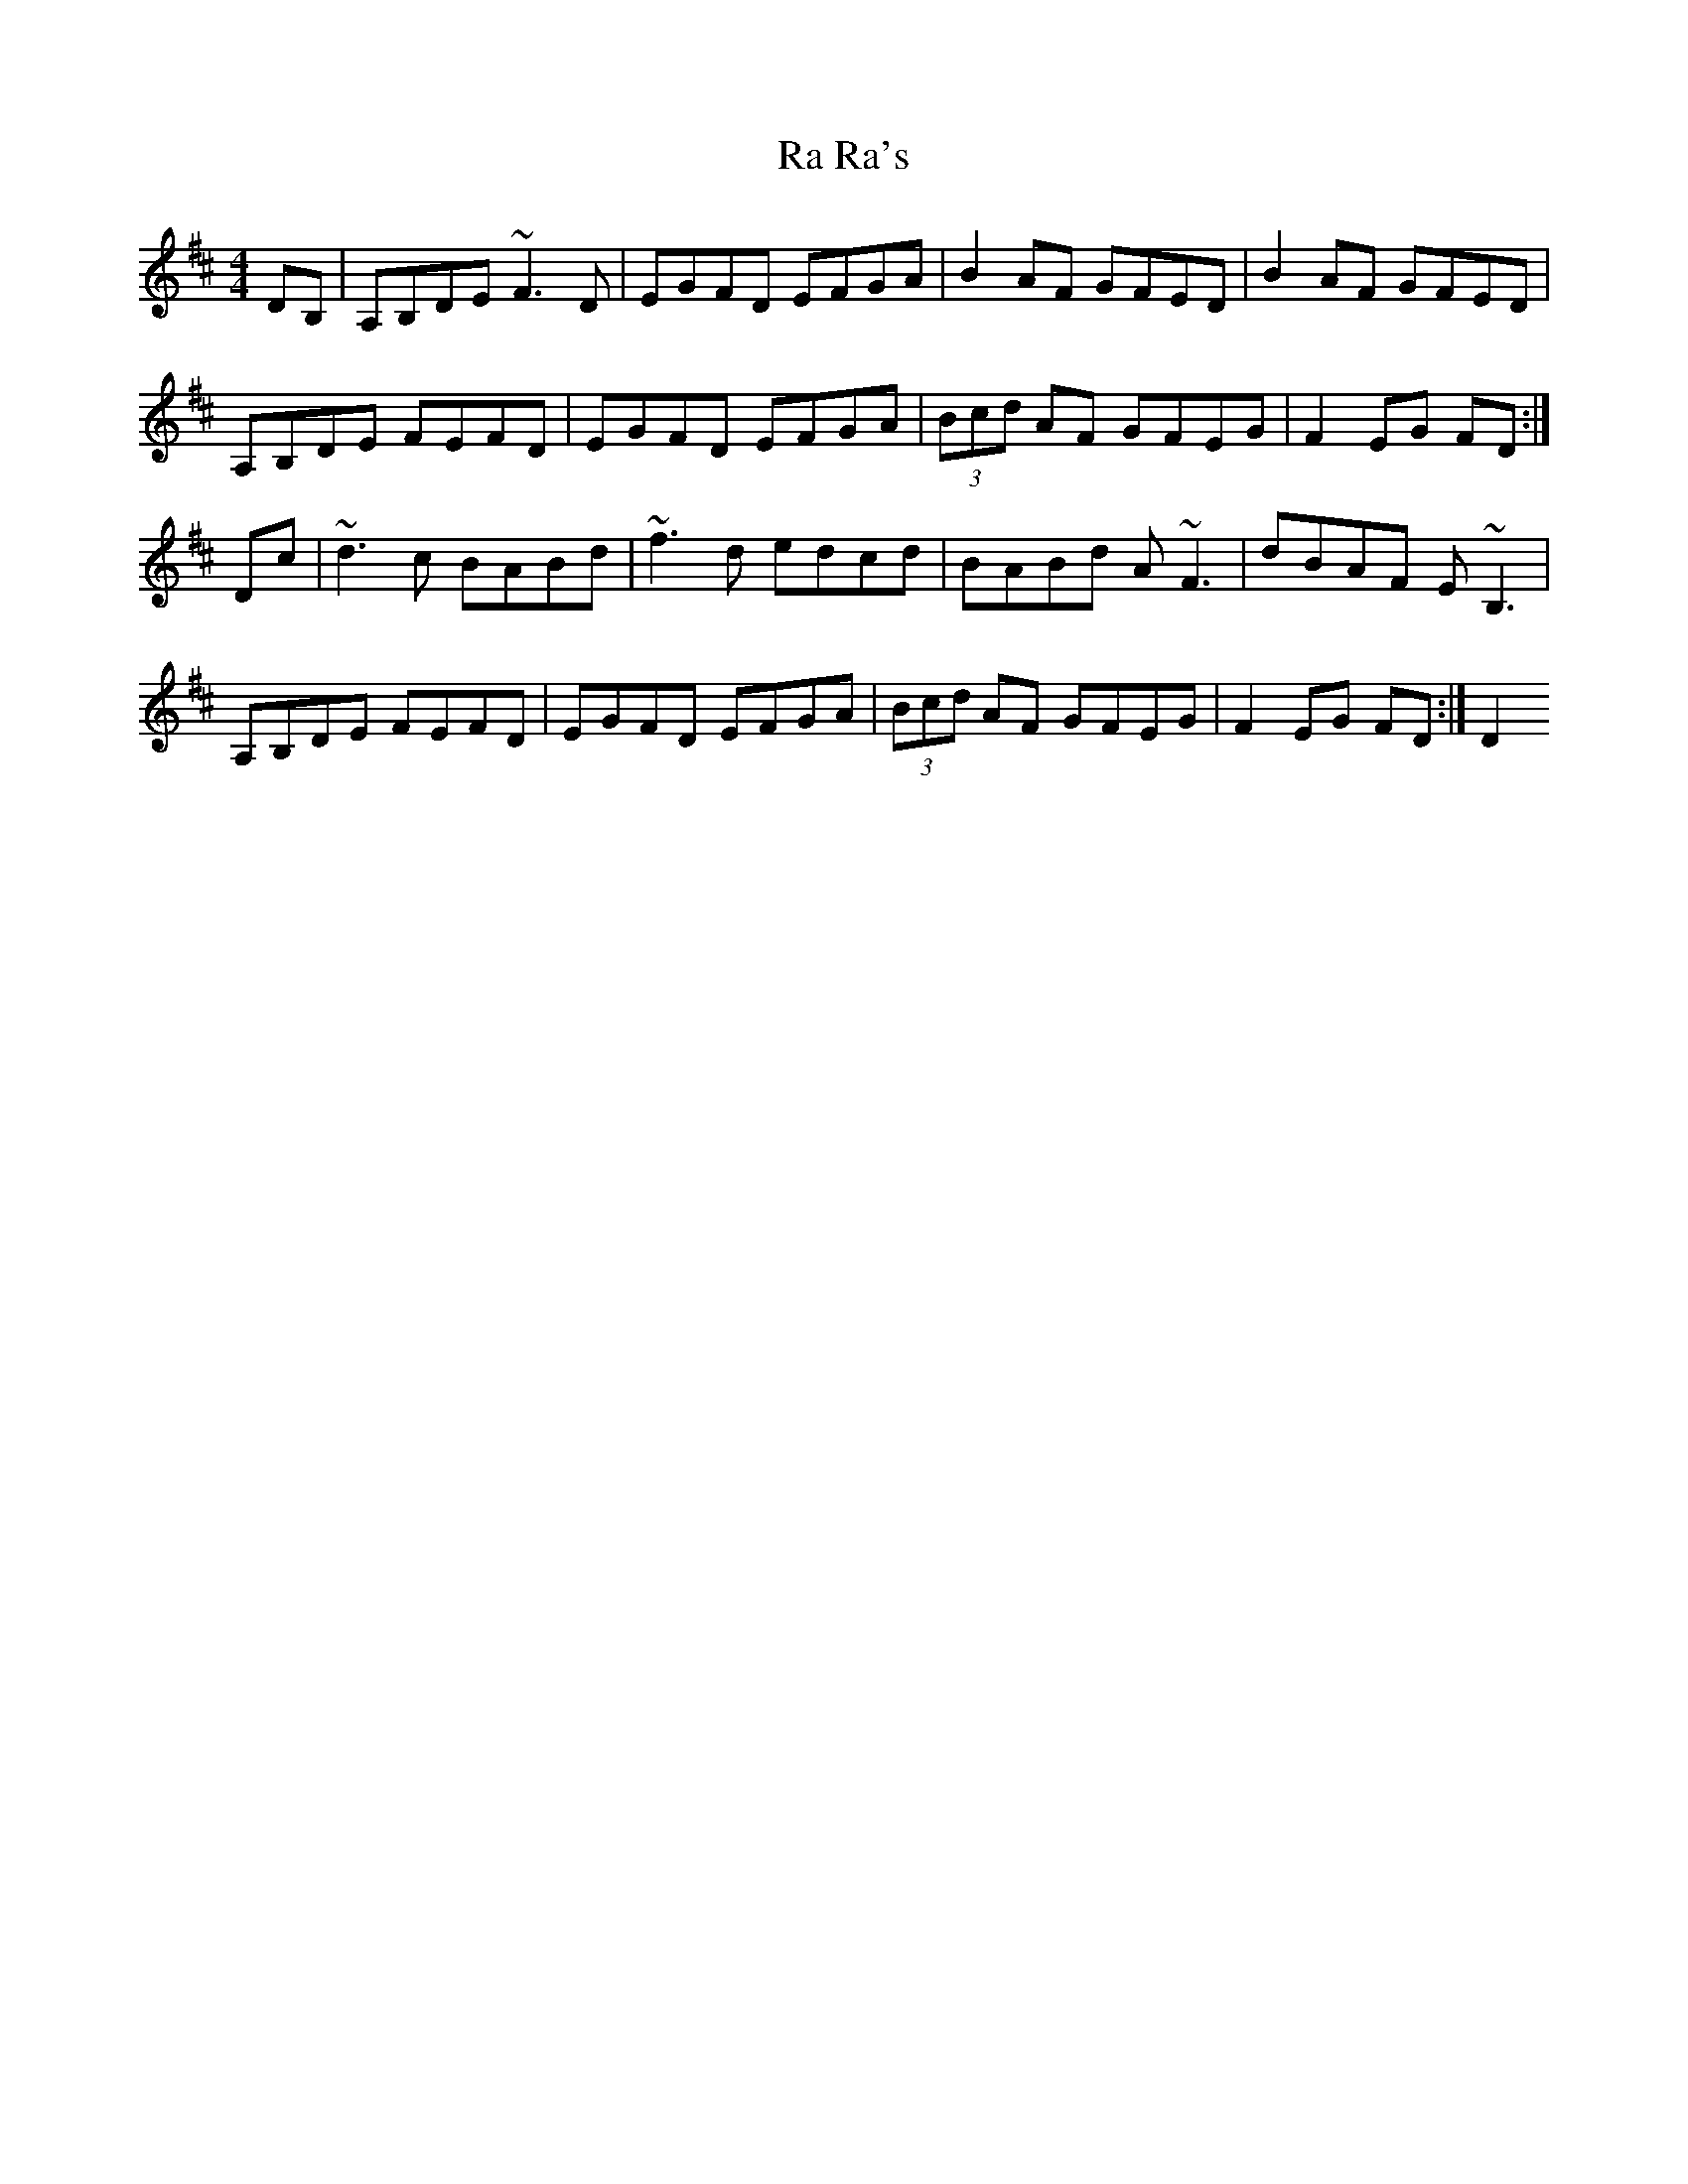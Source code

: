 X: 33433
T: Ra Ra's
R: reel
M: 4/4
K: Dmajor
DB,|A,B,DE ~F3D|EGFD EFGA|B2AF GFED|B2AF GFED|
A,B,DE FEFD|EGFD EFGA|(3Bcd AF GFEG|F2EG FD:|
Dc|~d3c BABd|~f3 d edcd|BABd A~F3|dBAF E ~B,3|
A,B,DE FEFD|EGFD EFGA|(3Bcd AF GFEG|F2EG FD:|D2

